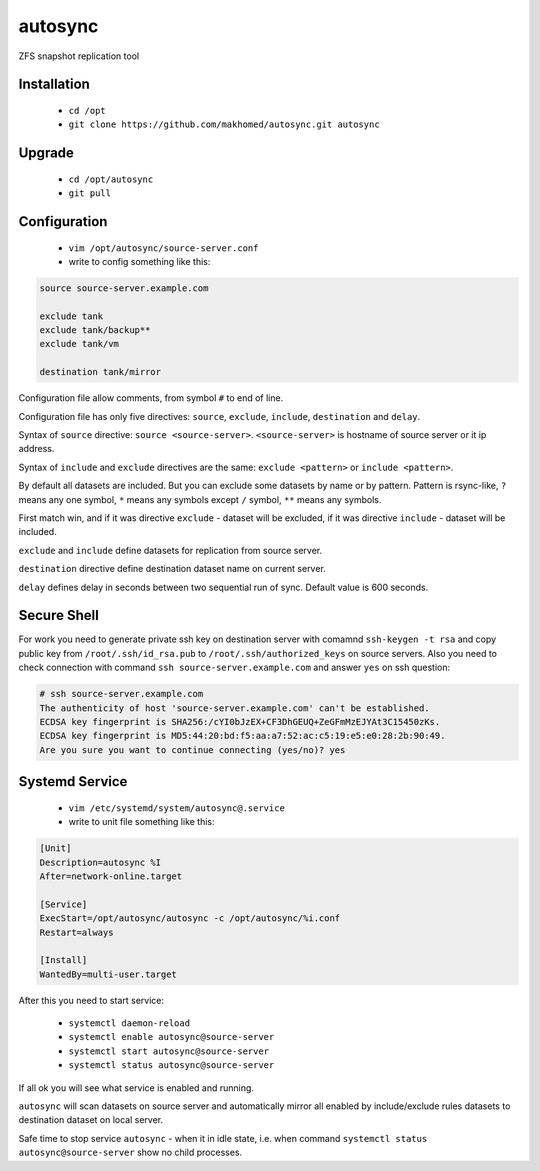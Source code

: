 ========
autosync
========

ZFS snapshot replication tool

Installation
------------

 - ``cd /opt``
 - ``git clone https://github.com/makhomed/autosync.git autosync``

Upgrade
-------

 - ``cd /opt/autosync``
 - ``git pull``

Configuration
-------------

  - ``vim /opt/autosync/source-server.conf``
  - write to config something like this:

.. code-block:: bash

    source source-server.example.com

    exclude tank
    exclude tank/backup**
    exclude tank/vm

    destination tank/mirror

Configuration file allow comments, from symbol ``#`` to end of line.

Configuration file has only five directives:
``source``, ``exclude``, ``include``, ``destination`` and ``delay``.

Syntax of ``source`` directive: ``source <source-server>``.
``<source-server>`` is hostname of source server or it ip address.

Syntax of ``include`` and ``exclude`` directives are the same:
``exclude <pattern>`` or ``include <pattern>``.

By default all datasets are included. But you can exclude some datasets
by name or by pattern. Pattern is rsync-like, ``?`` means any one symbol,
``*`` means any symbols except ``/`` symbol, ``**`` means any symbols.

First match win, and if it was directive ``exclude`` - dataset will be excluded,
if it was directive ``include`` - dataset will be included.

``exclude`` and ``include`` define datasets for replication from source server.

``destination`` directive define destination dataset name on current server.

``delay`` defines delay in seconds between two sequential run of sync. Default value is 600 seconds.


Secure Shell
------------

For work you need to generate private ssh key on destination server
with comamnd ``ssh-keygen -t rsa`` and copy public key from ``/root/.ssh/id_rsa.pub``
to ``/root/.ssh/authorized_keys`` on source servers. Also you need to check connection
with command ``ssh source-server.example.com`` and answer ``yes`` on ssh question:

.. code-block:: bash

    # ssh source-server.example.com
    The authenticity of host 'source-server.example.com' can't be established.
    ECDSA key fingerprint is SHA256:/cYI0bJzEX+CF3DhGEUQ+ZeGFmMzEJYAt3C15450zKs.
    ECDSA key fingerprint is MD5:44:20:bd:f5:aa:a7:52:ac:c5:19:e5:e0:28:2b:90:49.
    Are you sure you want to continue connecting (yes/no)? yes


Systemd Service
---------------

  - ``vim /etc/systemd/system/autosync@.service``
  - write to unit file something like this:

.. code-block:: bash

    [Unit]
    Description=autosync %I
    After=network-online.target

    [Service]
    ExecStart=/opt/autosync/autosync -c /opt/autosync/%i.conf
    Restart=always

    [Install]
    WantedBy=multi-user.target

After this you need to start service:

  - ``systemctl daemon-reload``
  - ``systemctl enable autosync@source-server``
  - ``systemctl start autosync@source-server``
  - ``systemctl status autosync@source-server``

If all ok you will see what service is enabled and running.

``autosync`` will scan datasets on source server and automatically mirror
all enabled by include/exclude rules datasets to destination dataset on local server.

Safe time to stop service ``autosync`` - when it in idle state, i.e. when
command ``systemctl status autosync@source-server`` show no child processes.

